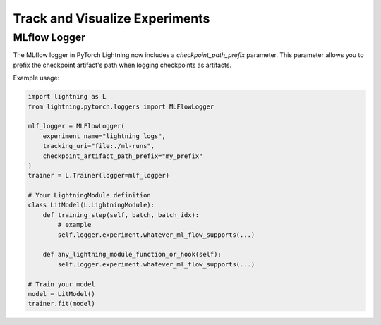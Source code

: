.. _loggers:

###############################
Track and Visualize Experiments
###############################

.. raw:: html

    <div class="display-card-container">
        <div class="row">

.. Add callout items below this line

.. displayitem::
   :header: Basic
   :description: Learn how to track and visualize metrics, images and text.
   :col_css: col-md-4
   :button_link: logging_basic.html
   :height: 150
   :tag: basic

.. displayitem::
   :header: Intermediate
   :description: Enable third-party experiment managers with advanced visualizations.
   :col_css: col-md-4
   :button_link: logging_intermediate.html
   :height: 150
   :tag: intermediate

.. displayitem::
   :header: Advanced
   :description: Optimize model speed with advanced self.log arguments and cloud logging.
   :col_css: col-md-4
   :button_link: logging_advanced.html
   :height: 150
   :tag: advanced

.. displayitem::
   :header: Expert
   :description: Make your own progress-bar or integrate a new experiment manager.
   :col_css: col-md-4
   :button_link: logging_expert.html
   :height: 150
   :tag: expert

.. displayitem::
   :header: LightningModule.log API
   :description: Dig into the LightningModule.log API in depth
   :col_css: col-md-4
   :button_link: ../common/lightning_module.html#log
   :height: 150

.. raw:: html

        </div>
    </div>

.. _mlflow_logger:

MLflow Logger
-------------

The MLflow logger in PyTorch Lightning now includes a `checkpoint_path_prefix` parameter. This parameter allows you to prefix the checkpoint artifact's path when logging checkpoints as artifacts.

Example usage:

.. code-block:: python

    import lightning as L
    from lightning.pytorch.loggers import MLFlowLogger

    mlf_logger = MLFlowLogger(
        experiment_name="lightning_logs",
        tracking_uri="file:./ml-runs",
        checkpoint_artifact_path_prefix="my_prefix"
    )
    trainer = L.Trainer(logger=mlf_logger)

    # Your LightningModule definition
    class LitModel(L.LightningModule):
        def training_step(self, batch, batch_idx):
            # example
            self.logger.experiment.whatever_ml_flow_supports(...)

        def any_lightning_module_function_or_hook(self):
            self.logger.experiment.whatever_ml_flow_supports(...)

    # Train your model
    model = LitModel()
    trainer.fit(model)

